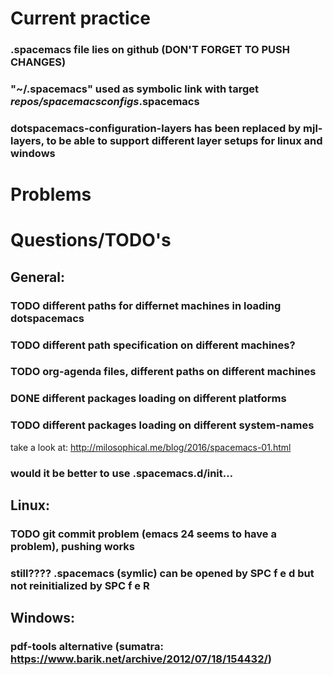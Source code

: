 * Current practice
*** .spacemacs file lies on github (DON'T FORGET TO PUSH CHANGES)
*** "~/.spacemacs" used as symbolic link with target /repos/spacemacsconfigs/.spacemacs 
*** dotspacemacs-configuration-layers has been replaced by mjl-layers, to be able to support different layer setups for linux and windows
* Problems 
* Questions/TODO's 
** General: 
*** TODO different paths for differnet machines in loading dotspacemacs 
*** TODO different path specification on different machines?
*** TODO org-agenda files, different paths on different machines
*** DONE different packages loading on different platforms
    CLOSED: [2018-01-03 Wed 16:31]
*** TODO different packages loading on different system-names
    take a look at: http://milosophical.me/blog/2016/spacemacs-01.html
*** would it be better to use .spacemacs.d/init... 
** Linux:
*** TODO git commit problem (emacs 24 seems to have a problem), pushing works 
*** still???? .spacemacs (symlic) can be opened by SPC f e d but not reinitialized by SPC f e R 
** Windows: 
*** pdf-tools alternative (sumatra: https://www.barik.net/archive/2012/07/18/154432/)
